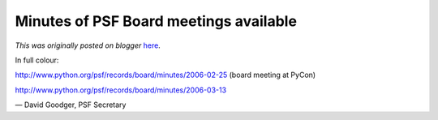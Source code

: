 .. post:: 2006-04-10
   :tags: post, legacy-blogger
   :author: Python Software Foundation
   :category: Legacy
   :location: World
   :language: en

Minutes of PSF Board meetings available
=======================================

*This was originally posted on blogger* `here <https://pyfound.blogspot.com/2006/04/minutes-of-psf-board-meetings.html>`_.

In full colour:

`http://www.python.org/psf/records/board/minutes/2006-02-25 <http://www.python.org/psf/records/board/minutes/2006-02-25/>`_
(board meeting at PyCon)

`http://www.python.org/psf/records/board/minutes/2006-03-13 <http://www.python.org/psf/records/board/minutes/2006-03-13/>`_

— David Goodger, PSF Secretary

